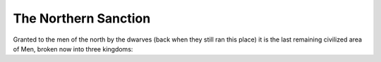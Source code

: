#####################
The Northern Sanction
#####################
Granted to the men of the north by the dwarves (back when they still ran this
place) it is the last remaining civilized area of Men, broken now into three
kingdoms:
